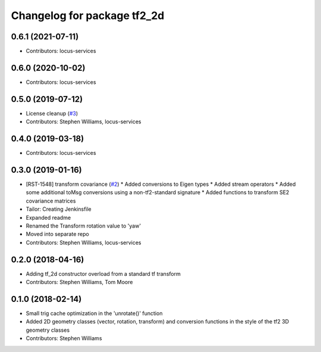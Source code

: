 ^^^^^^^^^^^^^^^^^^^^^^^^^^^^
Changelog for package tf2_2d
^^^^^^^^^^^^^^^^^^^^^^^^^^^^

0.6.1 (2021-07-11)
------------------
* Contributors: locus-services

0.6.0 (2020-10-02)
------------------
* Contributors: locus-services

0.5.0 (2019-07-12)
------------------
* License cleanup (`#3 <https://github.com/locusrobotics/tf2_2d/issues/3>`_)
* Contributors: Stephen Williams, locus-services

0.4.0 (2019-03-18)
------------------
* Contributors: locus-services

0.3.0 (2019-01-16)
------------------
* [RST-1548] transform covariance (`#2 <https://github.com/locusrobotics/tf2_2d/issues/2>`_)
  * Added conversions to Eigen types
  * Added stream operators
  * Added some additional toMsg conversions using a non-tf2-standard signature
  * Added functions to transform SE2 covariance matrices
* Tailor: Creating Jenkinsfile
* Expanded readme
* Renamed the Transform rotation value to 'yaw'
* Moved into separate repo
* Contributors: Stephen Williams, locus-services

0.2.0 (2018-04-16)
------------------
* Adding tf_2d constructor overload from a standard tf transform
* Contributors: Stephen Williams, Tom Moore

0.1.0 (2018-02-14)
------------------
* Small trig cache optimization in the 'unrotate()' function
* Added 2D geometry classes (vector, rotation, transform) and conversion functions in the style of the tf2 3D geometry classes
* Contributors: Stephen Williams
